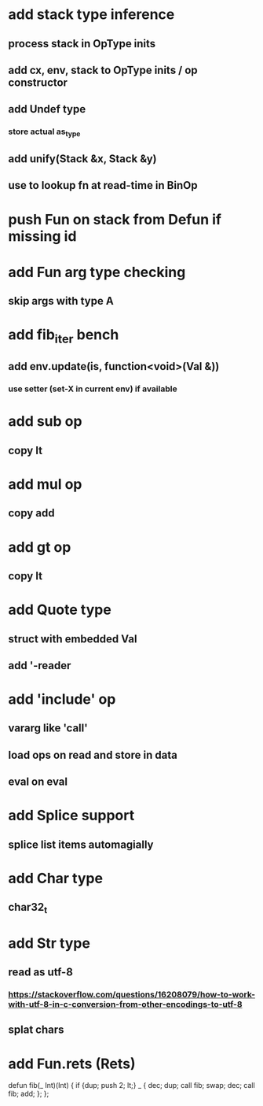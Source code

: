 * add stack type inference
** process stack in OpType inits
** add cx, env, stack to OpType inits / op constructor
** add Undef type
*** store actual as_type
** add unify(Stack &x, Stack &y)
** use to lookup fn at read-time in BinOp
* push Fun on stack from Defun if missing id
* add Fun arg type checking
** skip args with type A
* add fib_iter bench
** add env.update(is, function<void>(Val &))
*** use setter (set-X in current env) if available
* add sub op
** copy lt
* add mul op
** copy add
* add gt op
** copy lt
* add Quote type
** struct with embedded Val
** add '-reader
* add 'include' op
** vararg like 'call'
** load ops on read and store in data
** eval on eval
* add Splice support
** splice list items automagially
* add Char type
** char32_t
* add Str type
** read as utf-8
*** https://stackoverflow.com/questions/16208079/how-to-work-with-utf-8-in-c-conversion-from-other-encodings-to-utf-8
** splat chars
* add Fun.rets (Rets)

defun fib(_ Int)(Int) {
  if {dup; push 2; lt;} _ {
    dec; dup;
    call fib;
    swap; dec; 
    call fib;
    add;
  };
};
